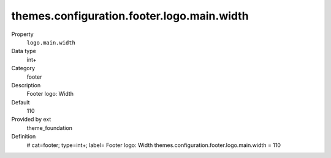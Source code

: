 themes.configuration.footer.logo.main.width
-------------------------------------------

.. ..................................
.. container:: table-row dl-horizontal panel panel-default constants theme_foundation cat_footer

	Property
		``logo.main.width``

	Data type
		int+

	Category
		footer

	Description
		Footer logo: Width

	Default
		110

	Provided by ext
		theme_foundation

	Definition
		# cat=footer; type=int+; label= Footer logo: Width
		themes.configuration.footer.logo.main.width = 110